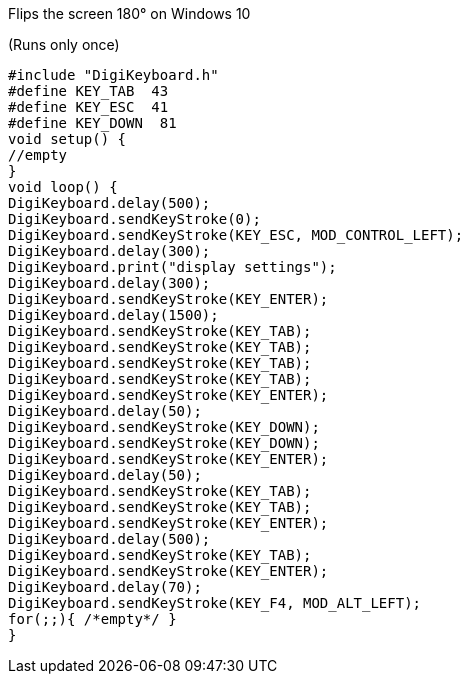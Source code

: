 Flips the screen 180° on Windows 10

(Runs only once)


  #include "DigiKeyboard.h"
  #define KEY_TAB  43
  #define KEY_ESC  41
  #define KEY_DOWN  81
  void setup() {
  //empty
  }
  void loop() {
  DigiKeyboard.delay(500);
  DigiKeyboard.sendKeyStroke(0);
  DigiKeyboard.sendKeyStroke(KEY_ESC, MOD_CONTROL_LEFT);
  DigiKeyboard.delay(300);
  DigiKeyboard.print("display settings");
  DigiKeyboard.delay(300);
  DigiKeyboard.sendKeyStroke(KEY_ENTER);
  DigiKeyboard.delay(1500);
  DigiKeyboard.sendKeyStroke(KEY_TAB);
  DigiKeyboard.sendKeyStroke(KEY_TAB);
  DigiKeyboard.sendKeyStroke(KEY_TAB);
  DigiKeyboard.sendKeyStroke(KEY_TAB);
  DigiKeyboard.sendKeyStroke(KEY_ENTER);
  DigiKeyboard.delay(50);
  DigiKeyboard.sendKeyStroke(KEY_DOWN);
  DigiKeyboard.sendKeyStroke(KEY_DOWN);
  DigiKeyboard.sendKeyStroke(KEY_ENTER);
  DigiKeyboard.delay(50);
  DigiKeyboard.sendKeyStroke(KEY_TAB);
  DigiKeyboard.sendKeyStroke(KEY_TAB);
  DigiKeyboard.sendKeyStroke(KEY_ENTER);
  DigiKeyboard.delay(500);
  DigiKeyboard.sendKeyStroke(KEY_TAB);
  DigiKeyboard.sendKeyStroke(KEY_ENTER);
  DigiKeyboard.delay(70);
  DigiKeyboard.sendKeyStroke(KEY_F4, MOD_ALT_LEFT);
  for(;;){ /*empty*/ }
  }
